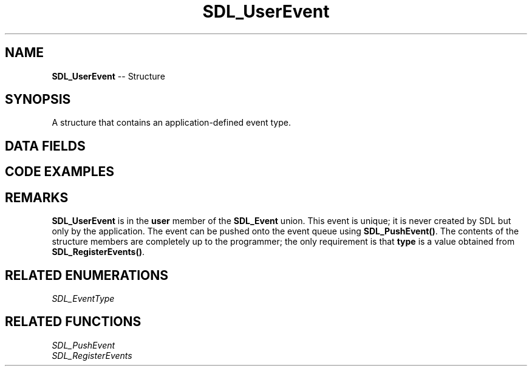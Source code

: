 .TH SDL_UserEvent 3 "2018.09.27" "https://github.com/haxpor/sdl2-manpage" "SDL2"
.SH NAME
\fBSDL_UserEvent\fR -- Structure

.SH SYNOPSIS
A structure that contains an application-defined event type.

.SH DATA FIELDS
.TS
tab(:) allbox;
a lb l.
Uint32:type:T{
value obtained from \fBSDL_RegisterEvents()\fR
T}
Uint32:timestamp:T{
timestamp of the event
T}
Uint32:windowID:T{
the associated window, if any
T}
Sint32:code:T{
user defined event code
T}
void*:data1:T{
user defined data pointer
T}
void*:data2:T{
user defined data pointer
T}
.TE

.SH CODE EXAMPLES
.TS
tab(:) allbox;
a.
T{
.nf
Uint32 myEventType = SDL_RegisterEvents(1);
if (myEventType != ((Uint32)-1)) {
  SDL_Event event;
  SDL_memset(&event, 0, sizeof(event));  /* or SDL_zero(event) */
  event.type = myEventType;
  event.user.code = my_event_code;
  event.user.data1 = significant_data;
  event.user.data2 = 0;
  SDL_PushEvent(&event);
}
.fi
T}
.TE

.SH REMARKS

\fBSDL_UserEvent\fR is in the \fBuser\fR member of the \fBSDL_Event\fR union. This event is unique; it is never created by SDL but only by the application. The event can be pushed onto the event queue using \fBSDL_PushEvent()\fR. The contents of the structure members are completely up to the programmer; the only requirement is that \fBtype\fR is a value obtained from \fBSDL_RegisterEvents()\fR.

.SH RELATED ENUMERATIONS
\fISDL_EventType

.SH RELATED FUNCTIONS
\fISDL_PushEvent
.br
\fISDL_RegisterEvents
